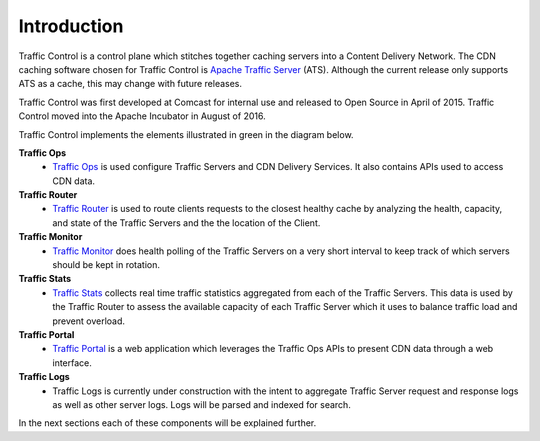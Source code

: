 .. 
.. 
.. Licensed under the Apache License, Version 2.0 (the "License");
.. you may not use this file except in compliance with the License.
.. You may obtain a copy of the License at
.. 
..     http://www.apache.org/licenses/LICENSE-2.0
.. 
.. Unless required by applicable law or agreed to in writing, software
.. distributed under the License is distributed on an "AS IS" BASIS,
.. WITHOUT WARRANTIES OR CONDITIONS OF ANY KIND, either express or implied.
.. See the License for the specific language governing permissions and
.. limitations under the License.
.. 

Introduction
============
Traffic Control is a control plane which stitches together caching servers into a Content Delivery Network. The CDN caching software chosen for Traffic Control is `Apache Traffic Server <http://trafficserver.apache.org/>`_ (ATS). Although the current release only supports ATS as a cache, this may change with future releases. 

Traffic Control was first developed at Comcast for internal use and released to Open Source in April of 2015. Traffic Control moved into the Apache Incubator in August of 2016.

Traffic Control implements the elements illustrated in green in the diagram  below. 


.. image:: CDN-Traffic-Control.png
	:align: center


**Traffic Ops**
  * `Traffic Ops <http://trafficcontrol.apache.org/docs/latest/overview/traffic_ops.html/>`_ is used configure Traffic Servers and CDN Delivery Services. It also contains APIs used to access CDN data.

**Traffic Router**
  * `Traffic Router <http://trafficcontrol.apache.org/docs/latest/overview/traffic_ops.html/>`_ is used to route clients requests to the closest healthy cache by analyzing the health, capacity, and state of the Traffic Servers and the the location of the Client.

**Traffic Monitor**
  * `Traffic Monitor <http://trafficcontrol.apache.org/docs/latest/overview/traffic_monitor.html/>`_ does health polling of the Traffic Servers on a very short interval to keep track of which servers should be kept in rotation.

**Traffic Stats**
  * `Traffic Stats <http://trafficcontrol.apache.org/docs/latest/overview/traffic_stats.html/>`_ collects real time traffic statistics aggregated from each of the Traffic Servers. This data is used by the Traffic Router to assess the available capacity of each Traffic Server which it uses to balance traffic load and prevent overload.

**Traffic Portal**
  * `Traffic Portal <http://trafficcontrol.apache.org/docs/latest/overview/traffic_portal.html/>`_ is a web application which leverages the Traffic Ops APIs to present CDN data through a web interface.

**Traffic Logs**
  * Traffic Logs is currently under construction with the intent to aggregate Traffic Server request and response logs as well as other server logs.  Logs will be parsed and indexed for search.


In the next sections each of these components will be explained further.
